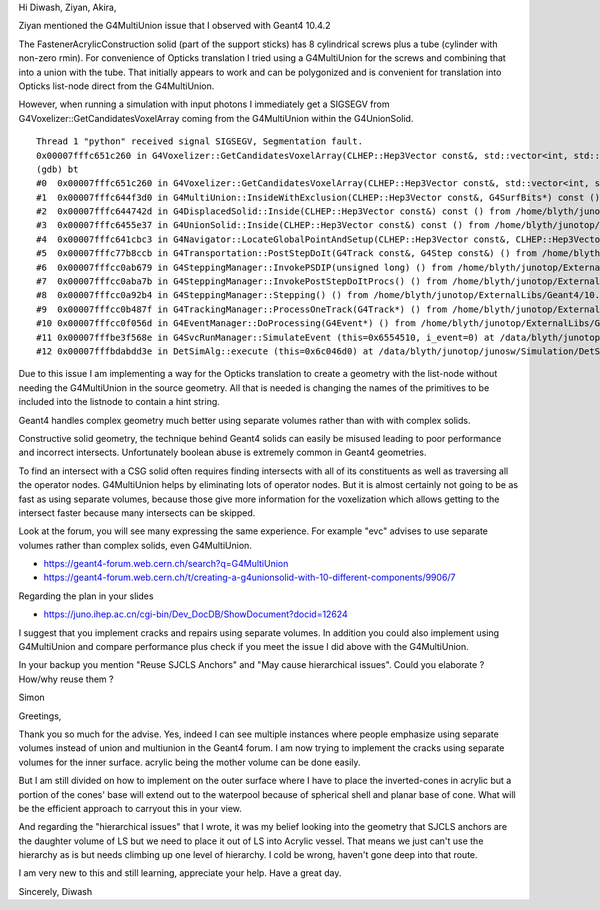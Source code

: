 Hi Diwash, Ziyan, Akira, 

Ziyan mentioned the G4MultiUnion issue that I observed with Geant4 10.4.2

The FastenerAcrylicConstruction solid (part of the support sticks) 
has 8 cylindrical screws plus a tube (cylinder with non-zero rmin). 
For convenience of Opticks translation I tried using a G4MultiUnion 
for the screws and combining that into a union with the tube.
That initially appears to work and can be polygonized
and is convenient for translation into Opticks list-node direct 
from the G4MultiUnion.

However, when running a simulation with input photons I immediately 
get a SIGSEGV from G4Voxelizer::GetCandidatesVoxelArray coming 
from the G4MultiUnion within the G4UnionSolid. 

::

    Thread 1 "python" received signal SIGSEGV, Segmentation fault.
    0x00007fffc651c260 in G4Voxelizer::GetCandidatesVoxelArray(CLHEP::Hep3Vector const&, std::vector<int, std::allocator<int> >&, G4SurfBits*) const () from /home/blyth/junotop/ExternalLibs/Geant4/10.04.p02.juno/lib64/libG4geometry.so
    (gdb) bt
    #0  0x00007fffc651c260 in G4Voxelizer::GetCandidatesVoxelArray(CLHEP::Hep3Vector const&, std::vector<int, std::allocator<int> >&, G4SurfBits*) const () from /home/blyth/junotop/ExternalLibs/Geant4/10.04.p02.juno/lib64/libG4geometry.so
    #1  0x00007fffc644f3d0 in G4MultiUnion::InsideWithExclusion(CLHEP::Hep3Vector const&, G4SurfBits*) const () from /home/blyth/junotop/ExternalLibs/Geant4/10.04.p02.juno/lib64/libG4geometry.so
    #2  0x00007fffc644742d in G4DisplacedSolid::Inside(CLHEP::Hep3Vector const&) const () from /home/blyth/junotop/ExternalLibs/Geant4/10.04.p02.juno/lib64/libG4geometry.so
    #3  0x00007fffc6455e37 in G4UnionSolid::Inside(CLHEP::Hep3Vector const&) const () from /home/blyth/junotop/ExternalLibs/Geant4/10.04.p02.juno/lib64/libG4geometry.so
    #4  0x00007fffc641cbc3 in G4Navigator::LocateGlobalPointAndSetup(CLHEP::Hep3Vector const&, CLHEP::Hep3Vector const*, bool, bool) () from /home/blyth/junotop/ExternalLibs/Geant4/10.04.p02.juno/lib64/libG4geometry.so
    #5  0x00007fffc77b8ccb in G4Transportation::PostStepDoIt(G4Track const&, G4Step const&) () from /home/blyth/junotop/ExternalLibs/Geant4/10.04.p02.juno/lib64/libG4processes.so
    #6  0x00007fffcc0ab679 in G4SteppingManager::InvokePSDIP(unsigned long) () from /home/blyth/junotop/ExternalLibs/Geant4/10.04.p02.juno/lib64/libG4tracking.so
    #7  0x00007fffcc0aba7b in G4SteppingManager::InvokePostStepDoItProcs() () from /home/blyth/junotop/ExternalLibs/Geant4/10.04.p02.juno/lib64/libG4tracking.so
    #8  0x00007fffcc0a92b4 in G4SteppingManager::Stepping() () from /home/blyth/junotop/ExternalLibs/Geant4/10.04.p02.juno/lib64/libG4tracking.so
    #9  0x00007fffcc0b487f in G4TrackingManager::ProcessOneTrack(G4Track*) () from /home/blyth/junotop/ExternalLibs/Geant4/10.04.p02.juno/lib64/libG4tracking.so
    #10 0x00007fffcc0f056d in G4EventManager::DoProcessing(G4Event*) () from /home/blyth/junotop/ExternalLibs/Geant4/10.04.p02.juno/lib64/libG4event.so
    #11 0x00007fffbe3f568e in G4SvcRunManager::SimulateEvent (this=0x6554510, i_event=0) at /data/blyth/junotop/junosw/Simulation/DetSimV2/G4Svc/src/G4SvcRunManager.cc:29
    #12 0x00007fffbdabdd3e in DetSimAlg::execute (this=0x6c046d0) at /data/blyth/junotop/junosw/Simulation/DetSimV2/DetSimAlg/src/DetSimAlg.cc:112


Due to this issue I am implementing a way for the Opticks translation 
to create a geometry with the list-node without needing the 
G4MultiUnion in the source geometry. All that is needed is 
changing the names of the primitives to be included into 
the listnode to contain a hint string.  



Geant4 handles complex geometry much better using separate volumes 
rather than with with complex solids. 

Constructive solid geometry, the technique behind Geant4 solids can easily 
be misused leading to poor performance and incorrect intersects. 
Unfortunately boolean abuse is extremely common in Geant4 geometries.

To find an intersect with a CSG solid often requires finding intersects with all 
of its constituents as well as traversing all the operator nodes. 
G4MultiUnion helps by eliminating lots of operator nodes. 
But it is almost certainly not going to be as fast as using separate volumes, 
because those give more information for the voxelization which allows
getting to the intersect faster because many intersects can be skipped.  

Look at the forum, you will see many expressing the same experience. 
For example "evc" advises to use separate volumes rather than complex solids, 
even G4MultiUnion.

* https://geant4-forum.web.cern.ch/search?q=G4MultiUnion
* https://geant4-forum.web.cern.ch/t/creating-a-g4unionsolid-with-10-different-components/9906/7

Regarding the plan in your slides

* https://juno.ihep.ac.cn/cgi-bin/Dev_DocDB/ShowDocument?docid=12624

I suggest that you implement cracks and repairs using separate volumes. 
In addition you could also implement using G4MultiUnion and compare
performance plus check if you meet the issue I did above with the G4MultiUnion.

In your backup you mention "Reuse SJCLS Anchors" and 
"May cause hierarchical issues". Could you elaborate ? 
How/why reuse them ? 

Simon







Greetings,

Thank you so much for the advise. Yes, indeed I can see multiple instances where people emphasize using separate volumes instead of union and multiunion in the Geant4 forum. I am now trying to implement the cracks using separate volumes for the inner surface. acrylic being the mother volume can be done easily.

But I am still divided on how to implement on the outer surface where I have to place the inverted-cones in acrylic but a portion of the cones' base will extend out to the waterpool because of spherical shell and planar base of cone. What will be the efficient approach to carryout this in your view.

And regarding the "hierarchical issues" that I wrote, it was my belief looking into the geometry that SJCLS anchors are the daughter volume of LS but we need to place it out of LS into Acrylic vessel. That means we just can't use the hierarchy as is but needs climbing up one level of hierarchy. I cold be wrong, haven't gone deep into that route.

I am very new to this and still learning, appreciate your help.
Have a great day. 

Sincerely, 
Diwash




